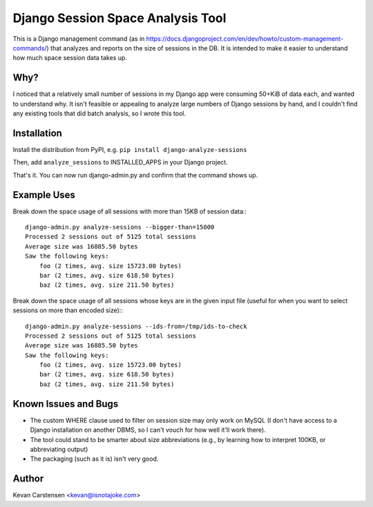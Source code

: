 Django Session Space Analysis Tool
==================================

This is a Django management command (as in
https://docs.djangoproject.com/en/dev/howto/custom-management-commands/)
that analyzes and reports on the size of sessions in the DB. It is
intended to make it easier to understand how much space session data
takes up.

Why?
----

I noticed that a relatively small number of sessions in my Django app
were consuming 50+KiB of data each, and wanted to understand why.
It isn't feasible or appealing to analyze large numbers of Django
sessions by hand, and I couldn't find any existing tools that did batch
analysis, so I wrote this tool.

Installation
------------

Install the distribution from PyPI, e.g. ``pip install django-analyze-sessions``

Then, add ``analyze_sessions`` to INSTALLED_APPS in your Django project.

That's it. You can now run django-admin.py and confirm that the command
shows up.

Example Uses
------------

Break down the space usage of all sessions with more than 15KB of
session data:::

    django-admin.py analyze-sessions --bigger-than=15000
    Processed 2 sessions out of 5125 total sessions
    Average size was 16885.50 bytes
    Saw the following keys:
        foo (2 times, avg. size 15723.00 bytes)
        bar (2 times, avg. size 618.50 bytes)
        baz (2 times, avg. size 211.50 bytes)

Break down the space usage of all sessions whose keys are in the given
input file (useful for when you want to select sessions on more than
encoded size):::

    django-admin.py analyze-sessions --ids-from=/tmp/ids-to-check
    Processed 2 sessions out of 5125 total sessions
    Average size was 16885.50 bytes
    Saw the following keys:
        foo (2 times, avg. size 15723.00 bytes)
        bar (2 times, avg. size 618.50 bytes)
        baz (2 times, avg. size 211.50 bytes)

Known Issues and Bugs
---------------------

- The custom WHERE clause used to filter on session size may only work on MySQL (I don't have access to a Django installation on another DBMS, so I can't vouch for how well it'll work there).
- The tool could stand to be smarter about size abbreviations (e.g., by learning how to interpret 100KB, or abbreviating output)
- The packaging (such as it is) isn't very good.

Author
------

Kevan Carstensen <kevan@isnotajoke.com>
